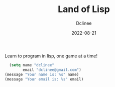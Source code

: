 #+title: Land of Lisp
#+author: Dclinee
#+date: 2022-08-21
Learn to program in lisp, one game at a time!

#+BEGIN_SRC emacs-lisp
  (setq name "dclinee"
        email "dclinee@gmail.com")
(message "Your name is: %s" name)
(message "Your email is: %s" email)
#+END_SRC

#+RESULTS:
: Your email is: dclinee@gmail.com
